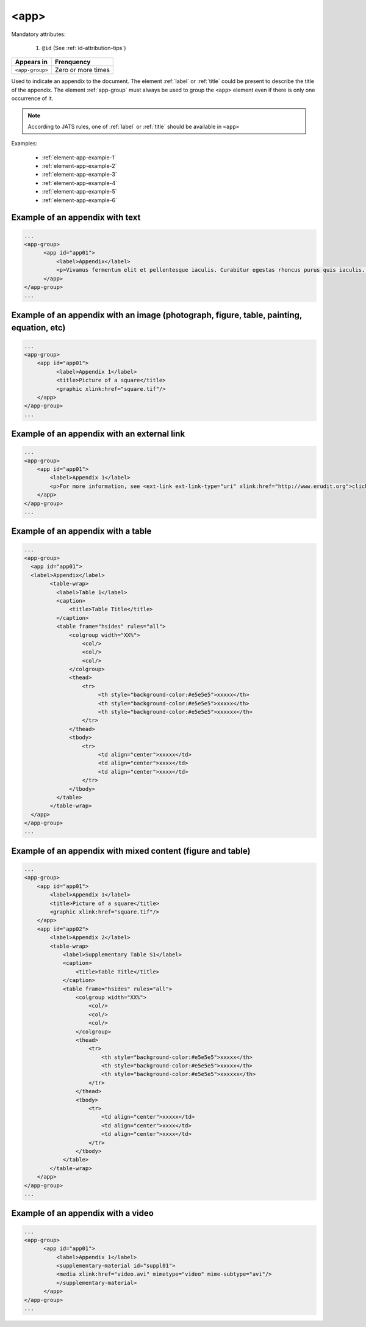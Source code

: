 .. _elemento-app:

<app>
=====

Mandatory attributes:

  1. ``@id`` (See :ref:`id-attribution-tips`)

+-----------------+--------------------+
| Appears in      | Frenquency         |
+=================+====================+
| ``<app-group>`` | Zero or more times |
+-----------------+--------------------+

Used to indicate an appendix to the document. The element :ref:`label` or :ref:`title` could be present to describe the title of the appendix. The element :ref:`app-group` must always be used to group the ``<app>`` element even if there is only one occurrence of it.

.. note::

  According to JATS rules, one of :ref:`label` or :ref:`title` should be available in ``<app>``

Examples:

  * :ref:`element-app-example-1`
  * :ref:`element-app-example-2`
  * :ref:`element-app-example-3`
  * :ref:`element-app-example-4`
  * :ref:`element-app-example-5`
  * :ref:`element-app-example-6`


.. _element-app-example-1:

Example of an appendix with text
--------------------------------

.. code-block:: xml

    ...
    <app-group>
          <app id="app01">
              <label>Appendix</label>
              <p>Vivamus fermentum elit et pellentesque iaculis. Curabitur egestas rhoncus purus quis iaculis. Sed laoreet id leo eu tristique. Etiam hendrerit nibh in tincidunt mattis. Sed et volutpat nulla, eget semper tellus. Nullam imperdiet fringilla diam, nec mollis elit sagittis a. Nam euismod sagittis posuere.</p>
          </app>
    </app-group>
    ...

.. _element-app-example-2:

Example of an appendix with an image (photograph, figure, table, painting, equation, etc)
-----------------------------------------------------------------------------------------

.. code-block:: xml

    ...
    <app-group>
        <app id="app01">
              <label>Appendix 1</label>
              <title>Picture of a square</title>
              <graphic xlink:href="square.tif"/>
        </app>
    </app-group>
    ...


.. _element-app-example-3:

Example of an appendix with an external link
--------------------------------------------

.. code-block:: xml

    ...
    <app-group>
        <app id="app01">
            <label>Appendix 1</label>
            <p>For more information, see <ext-link ext-link-type="uri" xlink:href="http://www.erudit.org">click here</ext-link>.</p>
        </app>
    </app-group>
    ...


.. _element-app-example-4:

Example of an appendix with a table
-----------------------------------

.. code-block:: xml

    ...
    <app-group>
      <app id="app01">
      <label>Appendix</label>
            <table-wrap>
              <label>Table 1</label>
              <caption>
                  <title>Table Title</title>
              </caption>
              <table frame="hsides" rules="all">
                  <colgroup width="XX%">
                      <col/>
                      <col/>
                      <col/>
                  </colgroup>
                  <thead>
                      <tr>
                           <th style="background-color:#e5e5e5">xxxxx</th>
                           <th style="background-color:#e5e5e5">xxxxx</th>
                           <th style="background-color:#e5e5e5">xxxxxx</th>
                      </tr>
                  </thead>
                  <tbody>
                      <tr>
                           <td align="center">xxxxx</td>
                           <td align="center">xxxx</td>
                           <td align="center">xxxx</td>
                      </tr>
                  </tbody>
              </table>
            </table-wrap>
      </app>
    </app-group>
    ...


.. _element-app-example-5:

Example of an appendix with mixed content (figure and table)
------------------------------------------------------------

.. code-block:: xml

    ...
    <app-group>
        <app id="app01">
            <label>Appendix 1</label>
            <title>Picture of a square</title>
            <graphic xlink:href="square.tif"/>
        </app>
        <app id="app02">
            <label>Appendix 2</label>
            <table-wrap>
                <label>Supplementary Table S1</label>
                <caption>
                    <title>Table Title</title>
                </caption>
                <table frame="hsides" rules="all">
                    <colgroup width="XX%">
                        <col/>
                        <col/>
                        <col/>
                    </colgroup>
                    <thead>
                        <tr>
                            <th style="background-color:#e5e5e5">xxxxx</th>
                            <th style="background-color:#e5e5e5">xxxxx</th>
                            <th style="background-color:#e5e5e5">xxxxxx</th>
                        </tr>
                    </thead>
                    <tbody>
                        <tr>
                            <td align="center">xxxxx</td>
                            <td align="center">xxxx</td>
                            <td align="center">xxxx</td>
                        </tr>
                    </tbody>
                </table>
            </table-wrap>
        </app>
    </app-group>
    ...

.. _element-app-example-6:

Example of an appendix with a video
-----------------------------------

.. code-block:: xml

    ...
    <app-group>
          <app id="app01">
              <label>Appendix 1</label>
              <supplementary-material id="suppl01">
              <media xlink:href="video.avi" mimetype="video" mime-subtype="avi"/>
              </supplementary-material>
          </app>
    </app-group>
    ...


.. {"reviewed_on": "20180504", "by": "fabio.batalha@erudit.org"}